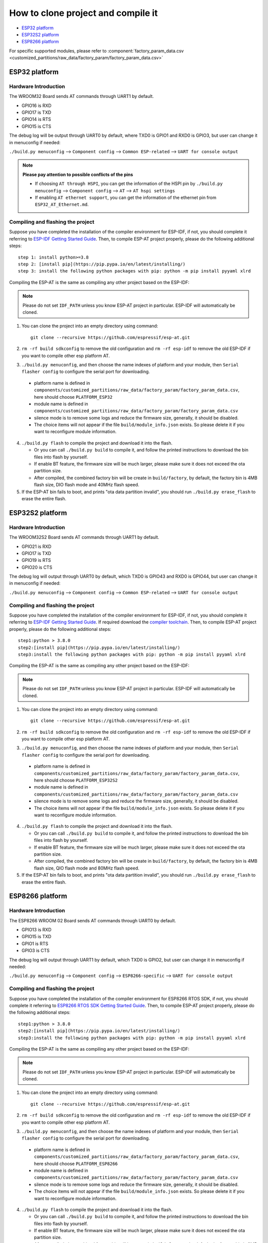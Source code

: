 ***********************************
How to clone project and compile it
***********************************

- `ESP32 platform`_
- `ESP32S2 platform`_
- `ESP8266 platform`_

For specific supported modules, please refer to :component:`factory_param_data.csv <customized_partitions/raw_data/factory_param/factory_param_data.csv>`


ESP32 platform
==============

Hardware Introduction
~~~~~~~~~~~~~~~~~~~~~

The WROOM32 Board sends AT commands through UART1 by default.

- GPIO16 is RXD
- GPIO17 is TXD
- GPIO14 is RTS
- GPIO15 is CTS

The debug log will be output through UART0 by default, where TXD0 is GPIO1 and RXD0 is GPIO3, but user can change it in menuconfig if needed:

``./build.py menuconfig`` --> ``Component config`` --> 
``Common ESP-related`` --> ``UART for console output``

.. note::

  **Please pay attention to possible conflicts of the pins**

  - If choosing ``AT through HSPI``, you can get the information of the HSPI pin by ``./build.py menuconfig`` --> ``Component config`` --> ``AT`` --> ``AT hspi settings``
  - If enabling ``AT ethernet support``, you can get the information of the ethernet pin from ``ESP32_AT_Ethernet.md``.

Compiling and flashing the project
~~~~~~~~~~~~~~~~~~~~~~~~~~~~~~~~~~

Suppose you have completed the installation of the compiler environment for ESP-IDF, if not, you should complete it referring to `ESP-IDF Getting Started Guide <https://docs.espressif.com/projects/esp-idf/en/v4.0/get-started/index.html#setup-toolchain>`__. Then, to compile ESP-AT project properly, please do the following additional steps::

    step 1: install python>=3.8
    step 2: [install pip](https://pip.pypa.io/en/latest/installing/)  
    step 3: install the following python packages with pip: python -m pip install pyyaml xlrd

Compiling the ESP-AT is the same as compiling any other project based on the ESP-IDF:

.. note::

  Please do not set ``IDF_PATH`` unless you know ESP-AT project in particular. ESP-IDF will automatically be cloned.

1. You can clone the project into an empty directory using command::

     git clone --recursive https://github.com/espressif/esp-at.git

2. ``rm -rf build sdkconfig`` to remove the old configuration and ``rm -rf esp-idf`` to remove the old ESP-IDF if you want to compile other esp platform AT.
3. ``./build.py menuconfig``, and then choose the name indexes of platform and your module, then ``Serial flasher config`` to configure the serial port for downloading.

  - platform name is defined in ``components/customized_partitions/raw_data/factory_param/factory_param_data.csv``, here should choose ``PLATFORM_ESP32``
  - module name is defined in ``components/customized_partitions/raw_data/factory_param/factory_param_data.csv``
  - silence mode is to remove some logs and reduce the firmware size, generally, it should be disabled.
  - The choice items will not appear if the file ``build/module_info.json`` exists. So please delete it if you want to reconfigure module information.

4. ``./build.py flash`` to compile the project and download it into the flash.

   -  Or you can call ``./build.py build`` to compile it, and follow the printed instructions to download the bin files into flash by yourself.
   -  If enable BT feature, the firmware size will be much larger, please make sure it does not exceed the ota partition size.
   - After compiled, the combined factory bin will be create in ``build/factory``, by default, the factory bin is 4MB flash size, DIO flash mode and 40MHz flash speed.

5. If the ESP-AT bin fails to boot, and prints "ota data partition invalid", you should run ``./build.py erase_flash`` to erase the entire flash.

ESP32S2 platform
=================

Hardware Introduction
~~~~~~~~~~~~~~~~~~~~~

The WROOM32S2 Board sends AT commands through UART1 by default.

-  GPIO21 is RXD
-  GPIO17 is TXD
-  GPIO19 is RTS
-  GPIO20 is CTS

The debug log will output through UART0 by default, which TXD0 is GPIO43 and RXD0 is GPIO44, but user can change it in menuconfig if needed:

``./build.py menuconfig`` --> ``Component config`` --> ``Common ESP-related`` --> ``UART for console output``

Compiling and flashing the project
~~~~~~~~~~~~~~~~~~~~~~~~~~~~~~~~~~

Suppose you have completed the installation of the compiler environment for ESP-IDF, if not, you should complete it referring to `ESP-IDF Getting Started Guide <https://docs.espressif.com/projects/esp-idf/en/latest/get-started/index.html#setup-toolchain>`__. If required download the `compiler toolchain <https://docs.espressif.com/projects/esp-idf/en/latest/api-guides/tools/idf-tools.html#list-of-idf-tools>`_. Then, to compile ESP-AT project properly, please do the following additional steps::

  step1:python > 3.8.0 
  step2:[install pip](https://pip.pypa.io/en/latest/installing/)  
  step3:install the following python packages with pip: python -m pip install pyyaml xlrd

Compiling the ESP-AT is the same as compiling any other project based on the ESP-IDF:

.. note::

  Please do not set ``IDF_PATH`` unless you know ESP-AT project in particular. ESP-IDF will automatically be cloned.

1. You can clone the project into an empty directory using command::

     git clone --recursive https://github.com/espressif/esp-at.git

2. ``rm -rf build sdkconfig`` to remove the old configuration and ``rm -rf esp-idf`` to remove the old ESP-IDF if you want to compile other esp platform AT.
3. ``./build.py menuconfig``, and then choose the name indexes of platform and your module, then ``Serial flasher config`` to configure the serial port for downloading.

  - platform name is defined in ``components/customized_partitions/raw_data/factory_param/factory_param_data.csv``, here should choose ``PLATFORM_ESP32S2``
  - module name is defined in ``components/customized_partitions/raw_data/factory_param/factory_param_data.csv``
  - silence mode is to remove some logs and reduce the firmware size, generally, it should be disabled.
  - The choice items will not appear if the file ``build/module_info.json`` exists. So please delete it if you want to reconfigure module information.

4. ``./build.py flash`` to compile the project and download it into the flash.

   -  Or you can call ``./build.py build`` to compile it, and follow the printed instructions to download the bin files into flash by yourself.
   -  If enable BT feature, the firmware size will be much larger, please make sure it does not exceed the ota partition size.
   - After compiled, the combined factory bin will be create in ``build/factory``, by default, the factory bin is 4MB flash size, QIO flash mode and 80MHz flash speed.

5. If the ESP-AT bin fails to boot, and prints "ota data partition invalid", you should run ``./build.py erase_flash`` to erase the entire flash.


ESP8266 platform
================

Hardware Introduction
~~~~~~~~~~~~~~~~~~~~~

The ESP8266 WROOM 02 Board sends AT commands through UART0 by default.

-  GPIO13 is RXD
-  GPIO15 is TXD
-  GPIO1 is RTS
-  GPIO3 is CTS

The debug log will output through UART1 by default, which TXD0 is GPIO2, but user can change it in menuconfig if needed:

``./build.py menuconfig`` --> ``Component config`` -->
``ESP8266-specific`` --> ``UART for console output``

Compiling and flashing the project
~~~~~~~~~~~~~~~~~~~~~~~~~~~~~~~~~~

Suppose you have completed the installation of the compiler environment for ESP8266 RTOS SDK, if not, you should complete it referring to `ESP8266 RTOS SDK Getting Started Guide <https://docs.espressif.com/projects/esp8266-rtos-sdk/en/latest/get-started/index.html#setup-toolchain>`_. Then, to compile ESP-AT project properly, please do the following additional steps::

  step1:python > 3.8.0 
  step2:[install pip](https://pip.pypa.io/en/latest/installing/)  
  step3:install the following python packages with pip: python -m pip install pyyaml xlrd

Compiling the ESP-AT is the same as compiling any other project based on the ESP-IDF:

.. note::

  Please do not set ``IDF_PATH`` unless you know ESP-AT project in particular. ESP-IDF will automatically be cloned.

1. You can clone the project into an empty directory using command::

     git clone --recursive https://github.com/espressif/esp-at.git

2. ``rm -rf build sdkconfig`` to remove the old configuration and ``rm -rf esp-idf`` to remove the old ESP-IDF if you want to compile other esp platform AT.
3. ``./build.py menuconfig``, and then choose the name indexes of platform and your module, then ``Serial flasher config`` to configure the serial port for downloading.

  - platform name is defined in ``components/customized_partitions/raw_data/factory_param/factory_param_data.csv``, here should choose ``PLATFORM_ESP8266``
  - module name is defined in ``components/customized_partitions/raw_data/factory_param/factory_param_data.csv``
  - silence mode is to remove some logs and reduce the firmware size, generally, it should be disabled.
  - The choice items will not appear if the file ``build/module_info.json`` exists. So please delete it if you want to reconfigure module information.

4. ``./build.py flash`` to compile the project and download it into the flash.

   -  Or you can call ``./build.py build`` to compile it, and follow the printed instructions to download the bin files into flash by yourself.
   -  If enable BT feature, the firmware size will be much larger, please make sure it does not exceed the ota partition size.
   - After compiled, the combined factory bin will be create in ``build/factory``, by default, the factory bin is 2MB flash size, DIO flash mode and 80MHz flash speed.

5. If the ESP-AT bin fails to boot, and prints "ota data partition invalid", you should run ``./build.py erase_flash`` to erase the entire flash.
